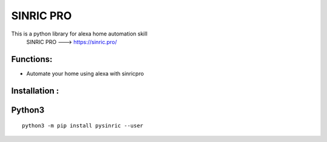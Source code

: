 SINRIC  PRO
===============

This is a python library for alexa home automation skill
 SINRIC PRO ---> https://sinric.pro/

Functions:
----------
* Automate your home using alexa with sinricpro

Installation :
--------------

Python3
-------

::

    python3 -m pip install pysinric --user


